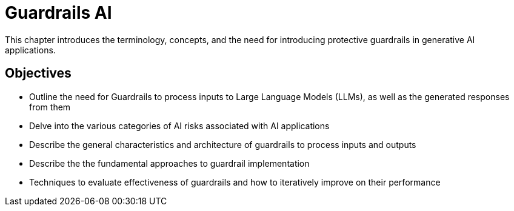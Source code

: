 = Guardrails AI

This chapter introduces the terminology, concepts, and the need for introducing protective guardrails in generative AI applications.

== Objectives

* Outline the need for Guardrails to process inputs to Large Language Models (LLMs), as well as the generated responses from them
* Delve into the various categories of AI risks associated with AI applications
* Describe the general characteristics and architecture of guardrails to process inputs and outputs
* Describe the the fundamental approaches to guardrail implementation
* Techniques to evaluate effectiveness of guardrails and how to iteratively improve on their performance

